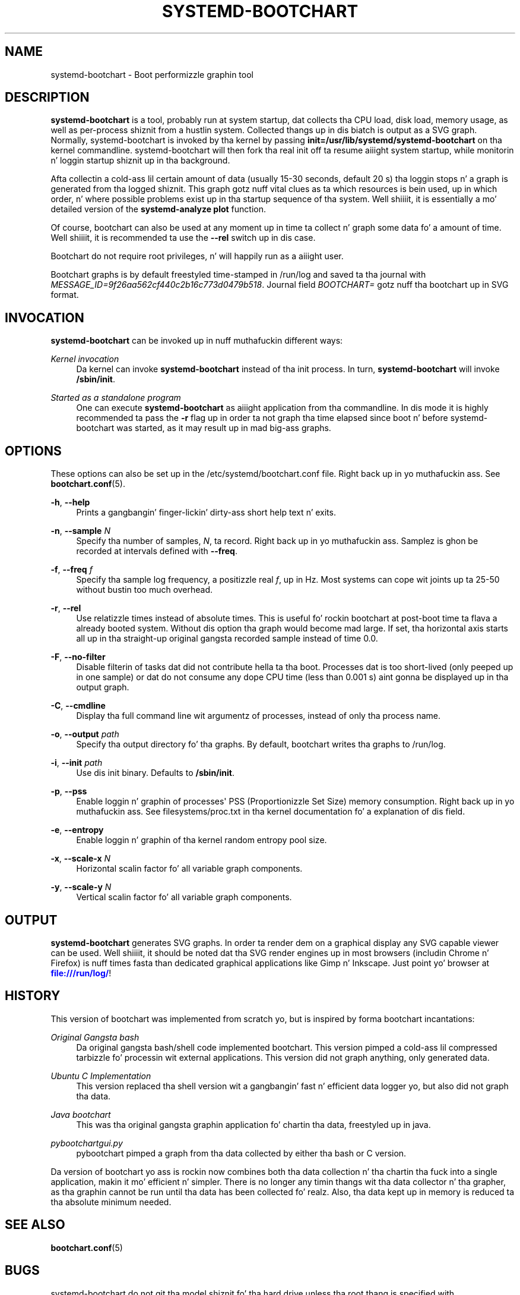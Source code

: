 '\" t
.TH "SYSTEMD\-BOOTCHART" "1" "" "systemd 208" "systemd-bootchart"
.\" -----------------------------------------------------------------
.\" * Define some portabilitizzle stuff
.\" -----------------------------------------------------------------
.\" ~~~~~~~~~~~~~~~~~~~~~~~~~~~~~~~~~~~~~~~~~~~~~~~~~~~~~~~~~~~~~~~~~
.\" http://bugs.debian.org/507673
.\" http://lists.gnu.org/archive/html/groff/2009-02/msg00013.html
.\" ~~~~~~~~~~~~~~~~~~~~~~~~~~~~~~~~~~~~~~~~~~~~~~~~~~~~~~~~~~~~~~~~~
.ie \n(.g .ds Aq \(aq
.el       .ds Aq '
.\" -----------------------------------------------------------------
.\" * set default formatting
.\" -----------------------------------------------------------------
.\" disable hyphenation
.nh
.\" disable justification (adjust text ta left margin only)
.ad l
.\" -----------------------------------------------------------------
.\" * MAIN CONTENT STARTS HERE *
.\" -----------------------------------------------------------------
.SH "NAME"
systemd-bootchart \- Boot performizzle graphin tool
.SH "DESCRIPTION"
.PP
\fBsystemd\-bootchart\fR
is a tool, probably run at system startup, dat collects tha CPU load, disk load, memory usage, as well as per\-process shiznit from a hustlin system\&. Collected thangs up in dis biatch is output as a SVG graph\&. Normally, systemd\-bootchart is invoked by tha kernel by passing
\fBinit=\fR\fB/usr/lib/systemd/systemd\-bootchart\fR
on tha kernel commandline\&. systemd\-bootchart will then fork tha real init off ta resume aiiight system startup, while monitorin n' loggin startup shiznit up in tha background\&.
.PP
Afta collectin a cold-ass lil certain amount of data (usually 15\-30 seconds, default 20 s) tha loggin stops n' a graph is generated from tha logged shiznit\&. This graph gotz nuff vital clues as ta which resources is bein used, up in which order, n' where possible problems exist up in tha startup sequence of tha system\&. Well shiiiit, it is essentially a mo' detailed version of the
\fBsystemd\-analyze plot\fR
function\&.
.PP
Of course, bootchart can also be used at any moment up in time ta collect n' graph some data fo' a amount of time\&. Well shiiiit, it is recommended ta use the
\fB\-\-rel\fR
switch up in dis case\&.
.PP
Bootchart do not require root privileges, n' will happily run as a aiiight user\&.
.PP
Bootchart graphs is by default freestyled time\-stamped in
/run/log
and saved ta tha journal with
\fIMESSAGE_ID=9f26aa562cf440c2b16c773d0479b518\fR\&. Journal field
\fIBOOTCHART=\fR
gotz nuff tha bootchart up in SVG format\&.
.SH "INVOCATION"
.PP
\fBsystemd\-bootchart\fR
can be invoked up in nuff muthafuckin different ways:
.PP
\fIKernel invocation\fR
.RS 4
Da kernel can invoke
\fBsystemd\-bootchart\fR
instead of tha init process\&. In turn,
\fBsystemd\-bootchart\fR
will invoke
\fB/sbin/init\fR\&.
.RE
.PP
\fIStarted as a standalone program\fR
.RS 4
One can execute
\fBsystemd\-bootchart\fR
as aiiight application from tha commandline\&. In dis mode it is highly recommended ta pass the
\fB\-r\fR
flag up in order ta not graph tha time elapsed since boot n' before systemd\-bootchart was started, as it may result up in mad big-ass graphs\&.
.RE
.SH "OPTIONS"
.PP
These options can also be set up in the
/etc/systemd/bootchart\&.conf
file\&. Right back up in yo muthafuckin ass. See
\fBbootchart.conf\fR(5)\&.
.PP
\fB\-h\fR, \fB\-\-help\fR
.RS 4
Prints a gangbangin' finger-lickin' dirty-ass short help text n' exits\&.
.RE
.PP
\fB\-n\fR, \fB\-\-sample \fR\fB\fIN\fR\fR
.RS 4
Specify tha number of samples,
\fIN\fR, ta record\&. Right back up in yo muthafuckin ass. Samplez is ghon be recorded at intervals defined with
\fB\-\-freq\fR\&.
.RE
.PP
\fB\-f\fR, \fB\-\-freq \fR\fB\fIf\fR\fR
.RS 4
Specify tha sample log frequency, a positizzle real
\fIf\fR, up in Hz\&. Most systems can cope wit joints up ta 25\-50 without bustin too much overhead\&.
.RE
.PP
\fB\-r\fR, \fB\-\-rel\fR
.RS 4
Use relatizzle times instead of absolute times\&. This is useful fo' rockin bootchart at post\-boot time ta flava a already booted system\&. Without dis option tha graph would become mad large\&. If set, tha horizontal axis starts all up in tha straight-up original gangsta recorded sample instead of time 0\&.0\&.
.RE
.PP
\fB\-F\fR, \fB\-\-no\-filter\fR
.RS 4
Disable filterin of tasks dat did not contribute hella ta tha boot\&. Processes dat is too short\-lived (only peeped up in one sample) or dat do not consume any dope CPU time (less than 0\&.001 s) aint gonna be displayed up in tha output graph\&.
.RE
.PP
\fB\-C\fR, \fB\-\-cmdline\fR
.RS 4
Display tha full command line wit argumentz of processes, instead of only tha process name\&.
.RE
.PP
\fB\-o\fR, \fB\-\-output \fR\fB\fIpath\fR\fR
.RS 4
Specify tha output directory fo' tha graphs\&. By default, bootchart writes tha graphs to
/run/log\&.
.RE
.PP
\fB\-i\fR, \fB\-\-init \fR\fB\fIpath\fR\fR
.RS 4
Use dis init binary\&. Defaults to
\fB/sbin/init\fR\&.
.RE
.PP
\fB\-p\fR, \fB\-\-pss\fR
.RS 4
Enable loggin n' graphin of processes\*(Aq PSS (Proportionizzle Set Size) memory consumption\&. Right back up in yo muthafuckin ass. See
filesystems/proc\&.txt
in tha kernel documentation fo' a explanation of dis field\&.
.RE
.PP
\fB\-e\fR, \fB\-\-entropy\fR
.RS 4
Enable loggin n' graphin of tha kernel random entropy pool size\&.
.RE
.PP
\fB\-x\fR, \fB\-\-scale\-x \fR\fB\fIN\fR\fR
.RS 4
Horizontal scalin factor fo' all variable graph components\&.
.RE
.PP
\fB\-y\fR, \fB\-\-scale\-y \fR\fB\fIN\fR\fR
.RS 4
Vertical scalin factor fo' all variable graph components\&.
.RE
.SH "OUTPUT"
.PP
\fBsystemd\-bootchart\fR
generates SVG graphs\&. In order ta render dem on a graphical display any SVG capable viewer can be used\&. Well shiiiit, it should be noted dat tha SVG render engines up in most browsers (includin Chrome n' Firefox) is nuff times fasta than dedicated graphical applications like Gimp n' Inkscape\&. Just point yo' browser at
\m[blue]\fB\%file:///run/log/\fR\m[]!
.SH "HISTORY"
.PP
This version of bootchart was implemented from scratch yo, but is inspired by forma bootchart incantations:
.PP
\fIOriginal Gangsta bash\fR
.RS 4
Da original gangsta bash/shell code implemented bootchart\&. This version pimped a cold-ass lil compressed tarbizzle fo' processin wit external applications\&. This version did not graph anything, only generated data\&.
.RE
.PP
\fIUbuntu C Implementation\fR
.RS 4
This version replaced tha shell version wit a gangbangin' fast n' efficient data logger yo, but also did not graph tha data\&.
.RE
.PP
\fIJava bootchart\fR
.RS 4
This was tha original gangsta graphin application fo' chartin tha data, freestyled up in java\&.
.RE
.PP
\fIpybootchartgui\&.py\fR
.RS 4
pybootchart pimped a graph from tha data collected by either tha bash or C version\&.
.RE
.PP
Da version of bootchart yo ass is rockin now combines both tha data collection n' tha chartin tha fuck into a single application, makin it mo' efficient n' simpler\&. There is no longer any timin thangs wit tha data collector n' tha grapher, as tha graphin cannot be run until tha data has been collected\& fo' realz. Also, tha data kept up in memory is reduced ta tha absolute minimum needed\&.
.SH "SEE ALSO"
.PP
\fBbootchart.conf\fR(5)
.SH "BUGS"
.PP
systemd\-bootchart do not git tha model shiznit fo' tha hard drive unless tha root thang is specified with
root=/dev/sdxY\&. Usin UUIDs or PARTUUIDs will boot fine yo, but tha hard drive model aint gonna be added ta tha chart\&.
.PP
For bugs, please contact tha lyricist n' current maintainer:
.RS 4
Auke Kok <auke\-jan\&.h\&.kok@intel\&.com>
.RE
